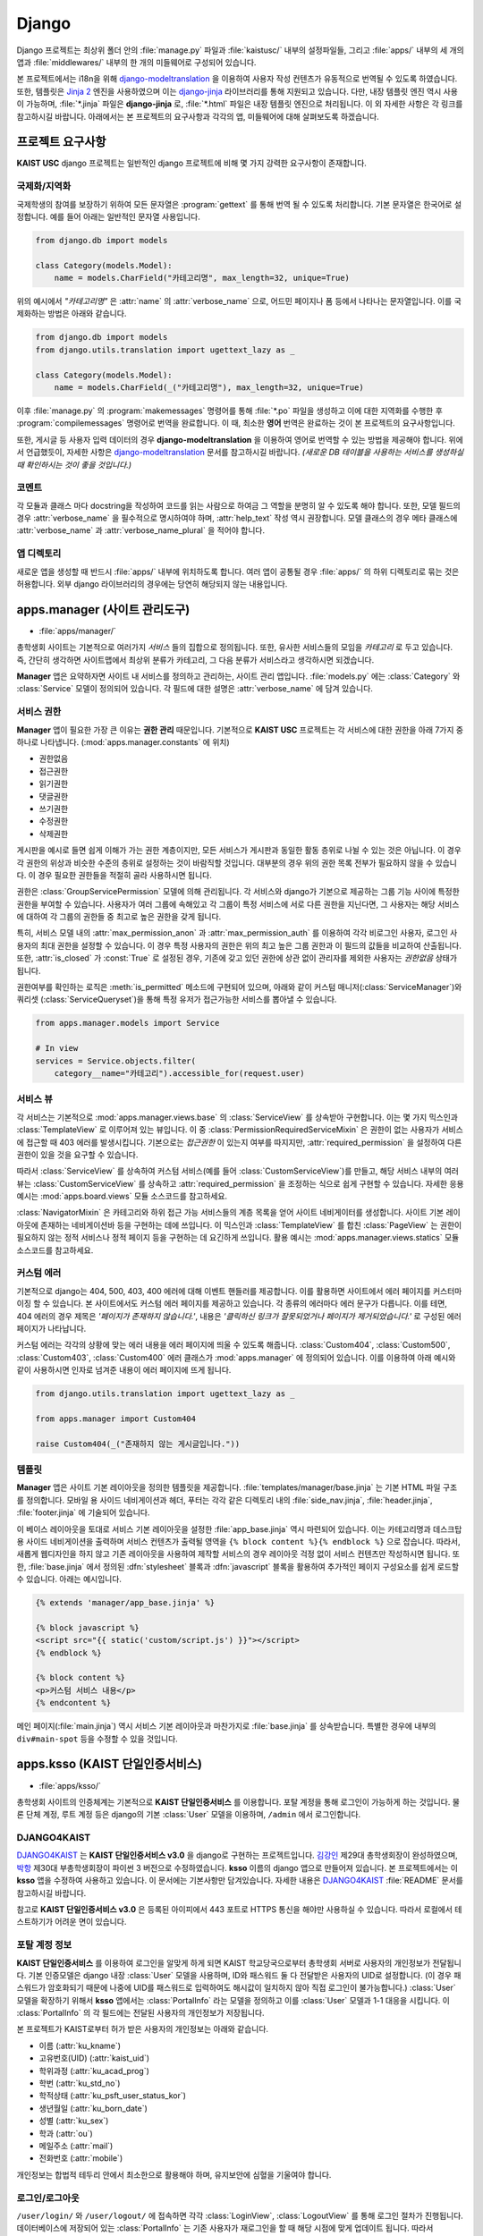 Django
===============================================

Django 프로젝트는 최상위 폴더 안의 :file:`manage.py` 파일과 :file:`kaistusc/` 내부의 설정파일들, 그리고 :file:`apps/` 내부의 세 개의 앱과 :file:`middlewares/` 내부의 한 개의 미들웨어로 구성되어 있습니다.

본 프로젝트에서는 i18n을 위해 django-modeltranslation_ 을 이용하여 사용자 작성 컨텐츠가 유동적으로 번역될 수 있도록 하였습니다.
또한, 템플릿은 `Jinja 2`_ 엔진을 사용하였으며 이는 django-jinja_ 라이브러리를 통해 지원되고 있습니다.
다만, 내장 템플릿 엔진 역시 사용이 가능하며, :file:`*.jinja` 파일은 **django-jinja** 로, :file:`*.html` 파일은 내장 템플릿 엔진으로 처리됩니다.
이 외 자세한 사항은 각 링크를 참고하시길 바랍니다.
아래에서는 본 프로젝트의 요구사항과 각각의 앱, 미들웨어에 대해 살펴보도록 하겠습니다.


프로젝트 요구사항
-----------------

**KAIST USC** django 프로젝트는 일반적인 django 프로젝트에 비해 몇 가지 강력한 요구사항이 존재합니다.


국제화/지역화
~~~~~~~~~~~~~

국제학생의 참여를 보장하기 위하여 모든 문자열은 :program:`gettext` 를 통해 번역 될 수 있도록 처리합니다.
기본 문자열은 한국어로 설정합니다.
예를 들어 아래는 일반적인 문자열 사용입니다.

.. code-block:: python3

    from django.db import models
    
    class Category(models.Model):
        name = models.CharField("카테고리명", max_length=32, unique=True)

위의 예시에서 *"카테고리명"* 은 :attr:`name` 의 :attr:`verbose_name` 으로, 어드민 페이지나 폼 등에서 나타나는 문자열입니다.
이를 국제화하는 방법은 아래와 같습니다.

.. code-block:: python3

    from django.db import models
    from django.utils.translation import ugettext_lazy as _

    class Category(models.Model):
        name = models.CharField(_("카테고리명"), max_length=32, unique=True)

이후 :file:`manage.py` 의 :program:`makemessages` 명령어를 통해 :file:`*.po` 파일을 생성하고 이에 대한 지역화를 수행한 후 :program:`compilemessages` 명령어로 번역을 완료합니다.
이 때, 최소한 **영어** 번역은 완료하는 것이 본 프로젝트의 요구사항입니다.

또한, 게시글 등 사용자 입력 데이터의 경우 **django-modeltranslation** 을 이용하여 영어로 번역할 수 있는 방법을 제공해야 합니다.
위에서 언급했듯이, 자세한 사항은 django-modeltranslation_ 문서를 참고하시길 바랍니다.
*(새로운 DB 테이블을 사용하는 서비스를 생성하실 때 확인하시는 것이 좋을 것입니다.)*


코멘트
~~~~~~

각 모듈과 클래스 마다 docstring을 작성하여 코드를 읽는 사람으로 하여금 그 역할을 분명히 알 수 있도록 해야 합니다.
또한, 모델 필드의 경우 :attr:`verbose_name` 을 필수적으로 명시하여야 하며, :attr:`help_text` 작성 역시 권장합니다.
모델 클래스의 경우 메타 클래스에 :attr:`verbose_name` 과 :attr:`verbose_name_plural` 을 적어야 합니다.


앱 디렉토리
~~~~~~~~~~~

새로운 앱을 생성할 때 반드시 :file:`apps/` 내부에 위치하도록 합니다.
여러 앱이 공통될 경우 :file:`apps/` 의 하위 디렉토리로 묶는 것은 허용합니다.
외부 django 라이브러리의 경우에는 당연히 해당되지 않는 내용입니다.


apps.manager (사이트 관리도구)
------------------------------

- :file:`apps/manager/`

총학생회 사이트는 기본적으로 여러가지 *서비스* 들의 집합으로 정의됩니다.
또한, 유사한 서비스들의 모임을 *카테고리* 로 두고 있습니다.
즉, 간단히 생각하면 사이트맵에서 최상위 분류가 카테고리, 그 다음 분류가 서비스라고 생각하시면 되겠습니다.

**Manager** 앱은 요약하자면 사이트 내 서비스를 정의하고 관리하는, 사이트 관리 앱입니다.
:file:`models.py` 에는 :class:`Category` 와 :class:`Service` 모델이 정의되어 있습니다.
각 필드에 대한 설명은 :attr:`verbose_name` 에 담겨 있습니다.


서비스 권한
~~~~~~~~~~~

**Manager** 앱이 필요한 가장 큰 이유는 **권한 관리** 때문입니다.
기본적으로 **KAIST USC** 프로젝트는 각 서비스에 대한 권한을 아래 7가지 중 하나로 나타냅니다. (:mod:`apps.manager.constants` 에 위치)

- 권한없음
- 접근권한
- 읽기권한
- 댓글권한
- 쓰기권한
- 수정권한
- 삭제권한

게시판을 예시로 들면 쉽게 이해가 가는 권한 계층이지만, 모든 서비스가 게시판과 동일한 활동 층위로 나뉠 수 있는 것은 아닙니다.
이 경우 각 권한의 위상과 비슷한 수준의 층위로 설정하는 것이 바람직할 것입니다.
대부분의 경우 위의 권한 목록 전부가 필요하지 않을 수 있습니다.
이 경우 필요한 권한들을 적절히 골라 사용하시면 됩니다.

권한은 :class:`GroupServicePermission` 모델에 의해 관리됩니다.
각 서비스와 django가 기본으로 제공하는 그룹 기능 사이에 특정한 권한을 부여할 수 있습니다.
사용자가 여러 그룹에 속해있고 각 그룹이 특정 서비스에 서로 다른 권한을 지닌다면, 그 사용자는 해당 서비스에 대하여 각 그룹의 권한들 중 최고로 높은 권한을 갖게 됩니다.

특히, 서비스 모델 내의 :attr:`max_permission_anon` 과 :attr:`max_permission_auth` 를 이용하여 각각 비로그인 사용자, 로그인 사용자의 최대 권한을 설정할 수 있습니다.
이 경우 특정 사용자의 권한은 위의 최고 높은 그룹 권한과 이 필드의 값들을 비교하여 산출됩니다.
또한, :attr:`is_closed` 가 :const:`True` 로 설정된 경우, 기존에 갖고 있던 권한에 상관 없이 관리자를 제외한 사용자는 *권한없음* 상태가 됩니다.

권한여부를 확인하는 로직은 :meth:`is_permitted` 메소드에 구현되어 있으며, 아래와 같이 커스텀 매니저(:class:`ServiceManager`)와 쿼리셋 (:class:`ServiceQueryset`)을 통해 특정 유저가 접근가능한 서비스를 뽑아낼 수 있습니다.

.. code-block:: python3

    from apps.manager.models import Service

    # In view
    services = Service.objects.filter(
        category__name="카테고리").accessible_for(request.user)


서비스 뷰
~~~~~~~~~

각 서비스는 기본적으로 :mod:`apps.manager.views.base` 의 :class:`ServiceView` 를 상속받아 구현합니다.
이는 몇 가지 믹스인과 :class:`TemplateView` 로 이루어져 있는 뷰입니다.
이 중 :class:`PermissionRequiredServiceMixin` 은 권한이 없는 사용자가 서비스에 접근할 때 403 에러를 발생시킵니다.
기본으로는 *접근권한* 이 있는지 여부를 따지지만, :attr:`required_permission` 을 설정하여 다른 권한이 있을 것을 요구할 수 있습니다.

따라서 :class:`ServiceView` 를 상속하여 커스텀 서비스(예를 들어 :class:`CustomServiceView`)를 만들고, 해당 서비스 내부의 여러 뷰는 :class:`CustomServiceView` 를 상속하고 :attr:`required_permission` 을 조정하는 식으로 쉽게 구현할 수 있습니다.
자세한 응용 예시는 :mod:`apps.board.views` 모듈 소스코드를 참고하세요.

:class:`NavigatorMixin` 은 카테고리와 하위 접근 가능 서비스들의 계층 목록을 얻어 사이트 네비게이터를 생성합니다.
사이트 기본 레이아웃에 존재하는 네비게이션바 등을 구현하는 데에 쓰입니다.
이 믹스인과 :class:`TemplateView` 를 합친 :class:`PageView` 는 권한이 필요하지 않는 정적 서비스나 정적 페이지 등을 구현하는 데 요긴하게 쓰입니다.
활용 예시는 :mod:`apps.manager.views.statics` 모듈 소스코드를 참고하세요.


커스텀 에러
~~~~~~~~~~~

기본적으로 django는 404, 500, 403, 400 에러에 대해 이벤트 핸들러를 제공합니다.
이를 활용하면 사이트에서 에러 페이지를 커스터마이징 할 수 있습니다.
본 사이트에서도 커스텀 에러 페이지를 제공하고 있습니다.
각 종류의 에러마다 에러 문구가 다릅니다.
이를 테면, 404 에러의 경우 제목은 *'페이지가 존재하지 않습니다.'*, 내용은 *'클릭하신 링크가 잘못되었거나 페이지가 제거되었습니다.'* 로 구성된 에러 페이지가 나타납니다.

커스텀 에러는 각각의 상황에 맞는 에러 내용을 에러 페이지에 띄울 수 있도록 해줍니다.
:class:`Custom404`, :class:`Custom500`, :class:`Custom403`, :class:`Custom400` 에러 클래스가 :mod:`apps.manager` 에 정의되어 있습니다.
이를 이용하여 아래 예시와 같이 사용하시면 인자로 넘겨준 내용이 에러 페이지에 뜨게 됩니다.

.. code-block:: python3

    from django.utils.translation import ugettext_lazy as _

    from apps.manager import Custom404

    raise Custom404(_("존재하지 않는 게시글입니다."))


템플릿
~~~~~~

**Manager** 앱은 사이트 기본 레이아웃을 정의한 템플릿을 제공합니다.
:file:`templates/manager/base.jinja` 는 기본 HTML 파일 구조를 정의합니다.
모바일 용 사이드 네비게이션과 헤더, 푸터는 각각 같은 디렉토리 내의 :file:`side_nav.jinja`, :file:`header.jinja`, :file:`footer.jinja` 에 기술되어 있습니다.

이 베이스 레이아웃을 토대로 서비스 기본 레이아웃을 설정한 :file:`app_base.jinja` 역시 마련되어 있습니다.
이는 카테고리명과 데스크탑 용 사이드 네비게이션을 출력하며 서비스 컨텐츠가 출력될 영역을 ``{% block content %}{% endblock %}`` 으로 잡습니다.
따라서, 새롭게 웹디자인을 하지 않고 기존 레이아웃을 사용하여 제작할 서비스의 경우 레이아웃 걱정 없이 서비스 컨텐츠만 작성하시면 됩니다.
또한, :file:`base.jinja` 에서 정의된 :dfn:`stylesheet` 블록과 :dfn:`javascript` 블록을 활용하여 추가적인 페이지 구성요소를 쉽게 로드할 수 있습니다.
아래는 예시입니다.

.. code-block:: html+jinja

    {% extends 'manager/app_base.jinja' %}

    {% block javascript %}
    <script src="{{ static('custom/script.js') }}"></script>
    {% endblock %}

    {% block content %}
    <p>커스텀 서비스 내용</p>
    {% endcontent %}

메인 페이지(:file:`main.jinja`) 역시 서비스 기본 레이아웃과 마찬가지로 :file:`base.jinja` 를 상속받습니다.
특별한 경우에 내부의 ``div#main-spot`` 등을 수정할 수 있을 것입니다.


apps.ksso (KAIST 단일인증서비스)
--------------------------------

- :file:`apps/ksso/`

총학생회 사이트의 인증체계는 기본적으로 **KAIST 단일인증서비스** 를 이용합니다.
포탈 계정을 통해 로그인이 가능하게 하는 것입니다.
물론 단체 계정, 루트 계정 등은 django의 기본 :class:`User` 모델을 이용하며, ``/admin`` 에서 로그인합니다.


DJANGO4KAIST
~~~~~~~~~~~~

DJANGO4KAIST_ 는 **KAIST 단일인증서비스 v3.0** 을 django로 구현하는 프로젝트입니다.
김강인_ 제29대 총학생회장이 완성하였으며, 박항_ 제30대 부총학생회장이 파이썬 3 버전으로 수정하였습니다.
**ksso** 이름의 django 앱으로 만들어져 있습니다.
본 프로젝트에서는 이 **ksso** 앱을 수정하여 사용하고 있습니다.
이 문서에는 기본사항만 담겨있습니다.
자세한 내용은 DJANGO4KAIST_ :file:`README` 문서를 참고하시길 바랍니다.

참고로 **KAIST 단일인증서비스 v3.0** 은 등록된 아이피에서 443 포트로 HTTPS 통신을 해야만 사용하실 수 있습니다.
따라서 로컬에서 테스트하기가 어려운 면이 있습니다.


포탈 계정 정보
~~~~~~~~~~~~~~

**KAIST 단일인증서비스** 를 이용하여 로그인을 알맞게 하게 되면 KAIST 학교당국으로부터 총학생회 서버로 사용자의 개인정보가 전달됩니다.
기본 인증모델은 django 내장 :class:`User` 모델을 사용하며, ID와 패스워드 둘 다 전달받은 사용자의 UID로 설정합니다.
(이 경우 패스워드가 암호화되기 때문에 나중에 UID를 패스워드로 입력하여도 해시값이 일치하지 않아 직접 로그인이 불가능합니다.)
:class:`User` 모델을 확장하기 위해서 **ksso** 앱에서는 :class:`PortalInfo` 라는 모델을 정의하고 이를 :class:`User` 모델과 1-1 대응을 시킵니다.
이 :class:`PortalInfo` 의 각 필드에는 전달된 사용자의 개인정보가 저장됩니다.

본 프로젝트가 KAIST로부터 허가 받은 사용자의 개인정보는 아래와 같습니다.

- 이름 (:attr:`ku_kname`)
- 고유번호(UID) (:attr:`kaist_uid`)
- 학위과정 (:attr:`ku_acad_prog`)
- 학번 (:attr:`ku_std_no`)
- 학적상태 (:attr:`ku_psft_user_status_kor`)
- 생년월일 (:attr:`ku_born_date`)
- 성별 (:attr:`ku_sex`)
- 학과 (:attr:`ou`)
- 메일주소 (:attr:`mail`)
- 전화번호 (:attr:`mobile`)


개인정보는 합법적 테두리 안에서 최소한으로 활용해야 하며, 유지보안에 심혈을 기울여야 합니다.


로그인/로그아웃
~~~~~~~~~~~~~~~

``/user/login/`` 와 ``/user/logout/`` 에 접속하면 각각 :class:`LoginView`, :class:`LogoutView` 를 통해 로그인 절차가 진행됩니다.
데이터베이스에 저장되어 있는 :class:`PortalInfo` 는 기존 사용자가 재로그인을 할 때 해당 시점에 맞게 업데이트 됩니다.
따라서 :class:`PortalInfo` 에 저장된 정보는 최신 정보가 아닐 수 있습니다.

로그인과 로그아웃 URL 뒤 ``next`` 파라미터를 통해 로그인/아웃 처리 후 이동할 경로를 지정할 수 있습니다.
로그인의 경우 *단일 서비스 인증 페이지* 에서 인증을 담당하기 때문에 리다이렉션 경로 저장을 위해 쿠키를 사용합니다.
아래는 로그인 후 *about* 페이지로 이동하는 예시입니다.

.. code-block:: html

    <a href="/user/login/?next=/about/">로그인 후 about 페이지 이동</a>


정보제공 동의절차
~~~~~~~~~~~~~~~~~

기존 **DJANGO4KAIST** 에서 제공하는 기능에 더하여 본 프로젝트에서는 **정보제공 동의절차** 를 구현하였습니다.
사용자가 본인의 개인정보 제공에 동의할 때에만 사이트를 이용할 수 있도록 최초 로그인 시 정보제공 동의페이지로 이동시킵니다.
여기서 동의하지 않을 경우 :class:`User` 모델과 :class:`PortalInfo` 모델 인스턴스를 삭제하고 로그아웃 처리합니다.
일련의 과정은 :mod:`apps.ksso.views` 모듈의 :class:`SignUpView`, :class:`AgreeView`, :class:`DisagreeView` 에 구현되어 있습니다.

정보제공 동의절차 기능에 있어 중요한 점은 사용자가 동의페이지에서 아무런 선택을 하지 않은 채 사이트를 이탈할 가능성이 있다는 점입니다.
이에 대한 해결책으로 :class:`PortalInfo` 모델에 :attr:`is_signed_up` 필드를 추가하여 정보제공 동의여부를 기록할 수 있도록 하였습니다.
또한, 아직 동의여부를 선택하지 않은 사용자의 개인정보가 DB 상에 존재하는 문제점을 최대한 해결하기 위하여 시스템 관리자를 제외하고 사이트 관리자, 스태프 등이 정보를 활용하지 못하도록 :attr:`is_signed_up` 이 :const:`True` 인 사용자만 필터링한 :class:`PortalInfoManager` 를 기본 매니저로 설정하였습니다.
따라서 사이트 관리자, 스태프 등 어드민 페이지 이용 권한이 있는 자들은 동의여부 선택하지 않은 사용자의 개인정보를 확인할 수 없게 됩니다.

직접적으로 모든 사용자를 다뤄야 할 경우가 있다면 :class:`PortalInfo` 의 :attr:`all_objects` 매니저를 이용하시면 됩니다.
:class:`ServiceView` 를 상속받아 구현된 모든 서비스들은 :class:`SignUpRequiredMixin` 이 최우선적으로 발동하여 :attr:`is_signed_up` 이 :const:`False` 일 경우에 자동적으로 정보제공 동의페이지로 이동하게 됩니다.


apps.board (게시판)
-------------------

- :file:`apps/board/`

**Board** 앱은 사이트의 기본 게시판 기능을 구현합니다.
게시판, 게시글, 댓글, 첨부파일, 태그 등 다양한 기능을 제공합니다.
:mod:`apps.board.models` 모듈 내에 위치한 :class:`Board` 모델은 :class:`Service` 모델을 상속받습니다.
따라서 여타 서비스와 같이 일괄적인 관리가 가능합니다.
기본적으로 게시판은 게시글의 집합으로, 게시글 기능 어떻게 구현하느냐가 더 중요하다고 말할 수 있습니다.


포스트 권한
~~~~~~~~~~~

게시글과 댓글은 모두 :class:`BasePost` 를 상속받습니다.
이 :class:`BasePost` 모델에는 권한 관리를 위하여 :meth:`is_permitted` 메서드가 정의되어 있습니다.
:meth:`is_permitted` 는 게시글, 댓글 등 여러 포스트 상속 모델들의 권한 설정을 커스터마이징 할 수 있도록 :meth:`pre_permitted` 와 :meth:`post_permitted` 메서드를 호출합니다.
이들은 기본적으로 :const:`True` 를 리턴하고 있으며, 게시글 댓글 등 포스트 상속 모델에서 두 메서드를 필요 시 오버라이드 하는 방식으로 활용할 수 있습니다.

예를 들어, 댓글을 구현한 :class:`Comment` 모델의 경우 :meth:`pre_permitted` 에서 댓글이 달린 포스트의 *읽기권한* 을 요구합니다.
그리고 :meth:`post_permitted` 에서는 댓글이 달린 포스트가 속한 게시판에서 사용자가 요청한 권한을 갖고있는지 여부를 판단합니다.

.. code-block:: python3

    # apps/board/models.py

    class Comment(BasePost):

        ...

        def pre_permitted(self, user, permission):
            return self.parent_post.is_permitted(user, PERM_READ)

        def post_permitted(self, user, permission):
            return self.parent_post.board.is_permitted(user, permission)

이런 식으로 기본적인 포스트 권한 체크 전후로 해당 포스트(위의 예제에서는 댓글)와 연결된 상위 모델들의 권한을 체크하여 연동하는 등 추가적인 로직을 손쉽게 구현할 수 있습니다.


사용자 활동 기록
~~~~~~~~~~~~~~~~

각 포스트에 조회, 추천, 비추천과 같은 사용자 반응이나 특정 활동을 기록할 수 있는 기능을 제공합니다.
기본 사용자 활동으로 조회, 추천/비추천 두 가지가 구현되어 있습니다.
이 외의 활동 역시 손쉽게 추가하여 제공하는 기능을 확장하실 수 있습니다.

.. code-block:: python3

    # apps/board/models.py

    # Post Activities
    ACTIVITY_VIEW = 'VIEW'
    ACTIVITY_VOTE = 'VOTE'

:class:`PostActivity` 모델은 사용자, IP 주소, 포스트, 활동구분 4가지 정보를 저장합니다.
기본적으로 동일 포스트에는 특정 활동을 사용자 당 한 번만 하도록 허용하고 있습니다.
사용자가 로그인을 하지 않았을 경우 IP 주소로 이를 갈음합니다.
이 :class:`PostActivity` 모델은 :class:`BasePost` 모델과 :class:`User` 모델 사이의 다대다 관계에서 중간모델_ 역할을 합니다.

:class:`BasePost` 모델의 :meth:`get_acitivity_count` 메서드를 통해 특정 활동이 몇 번 이루어졌는지 집계할 수 있습니다.
또한, :meth:`assign_activity` 는 특정 유저의 활동을 추가합니다.
이 두 메서드를 통해 조회와 추천/비추천 두 활동 외에도 다양한 활동을 구현할 수 있습니다.
:meth:`assign_activity` 매서드는 이미 활동을 한 사용자의 경우 아무런 처리를 하지 않고 :const:`False` 를 리턴합니다.
처음 활동을 하는 경우 활동을 등록하고 :const:`True` 를 리턴합니다.
이 리턴값을 가지고 활동 처리 후 추가 로직을 뷰 차원에서 구현할 수도 있을 것입니다.

위 두 메서드를 조회 활동에 한정시킨 메서드 :meth:`get_hits`, :meth:`assign_hits` 가 존재하며, shortcut 개념으로 이해하면 됩니다.

추천/비추천의 경우 동일한 활동으로 기록되며, 이는 특정 사용자가 추천을 했는지 비추천을 했는지 파악하지 못하도록 하기 위함입니다.
따라서 위에서 언급한 뷰 차원의 추가 로직을 통해 :class:`BasePost` 모델에 마련되어 있는 :attr:`vote_up` 과 :attr:`vote_down` 필드를 단발적으로 증가시키는 형태로 추천/비추천 수를 기록합니다.

.. code-block:: python3

    # apps/board/views.py::PostVoteView::post

    ...

    is_new = post.assign_activity(request, ACTIVITY_VOTE)
    if is_new:
        if kwargs['mode'] == 'up':
            post.vote_up += 1
        if kwargs['mode'] == 'down':
            post.vote_down += 1
        post.save()
    return HttpResponse(is_new)


포스트 뷰
~~~~~~~~~

게시글을 보여주는 :class:`PostView` 는 :class:`BoardView` 를 상속받습니다.
그런데 단순히 게시판 권한 체크 로직만 따라가면 개별 포스트에 대한 권한 체크가 이뤄지지 않습니다.
이를 해결하기 위해 :class:`PostView` 는 :class:`PermissionRequiredServiceMixin` 의 :meth:`has_permission` 을 오버라이드 하여 개별 포스트 권한 체크를 시행하고 있습니다.
:meth:`has_permission` 에서 사용되는 :attr:`required_permission` 값을 기본 *읽기권한* 으로 설정하였습니다.
그리고 우선적으로 :meth:`super` 메서드를 통해 게시판 *접근권한* 이 있는지 체크한 후 :class:`Post` 객체를 추출하여 저장합니다.
마지막으로 이 객체에 대한 이용권한을 테스트하고 그 여부를 리턴하고 있습니다.

위 과정은 :class:`PermissionRequiredServiceMixin` 을 어떻게 활용하고 확장할 것인가에 대한 좋은 예시라고 생각합니다.
더욱 주목해야 할 점은, 이러한 :class:`PostView` 를 상속하여 게시글을 수정하는 :class:`PostEditView`, 게시글을 삭제하는 :class:`PostDeleteView`, 댓글을 작성하는 :class:`CommentWriteView`, 댓글을 삭제하는 :class:`CommentDeleteView`, 게시글 추천기능을 관장하는 :class:`PostVoteView` 등이 구현되었다는 점입니다.
예를 들어, :class:`PostDeleteView` 의 경우 :attr:`required_permission` 을 *삭제권한* 으로만 설정하고 삭제로직만 추가하면 구현이 완료되는 것입니다.

.. code-block:: python3

    # apps/board/views.py

    class PostDeleteView(PostView):

    template_name = None
    required_permission = PERM_DELETE

    def post(self, request, *args, **kwargs):
        post = self.post_
        post.is_deleted = True
        post.save()
        return HttpResponseRedirect(post.board.get_absolute_url())


위와 같이 상속기능을 이용하여 손쉽게 많은 기능들을 구현할 수 있습니다.


middlewares.locale (다국어 지원)
--------------------------------

- :file:`middlewares/locale.py`

**Locale** 모듈은 세션을 통해 사용자가 원하는 언어로 사이트를 이용할 수 있게끔 지원하는 기능을 제공합니다.
기본적으로 사용자 로케일이 전달되어 이를 변경하여 다른 언어로 사이트를 이용하기에는 번잡스러운 부분이 많습니다.
그러나 본 모듈 내 있는 :class:`SessionBasedLocaleMiddleware` 는 사용자가 한 번 URL 상 GET 파라미터 ``lang`` 을 통해 언어코드를 전달하면 로케일을 변경하고 이를 세션에 저장하여 지속성을 유지합니다.

본 미들웨어는 schmidsi_ 님의 `Set language via HTTP GET Parameter`_ 코드를 django 1.10 버전에 맞게 수정한 것입니다.


.. _django-modeltranslation: http://django-modeltranslation.readthedocs.io/en/latest/
.. _`Jinja 2`: http://jinja.pocoo.org/docs/2.9/
.. _django-jinja: http://niwinz.github.io/django-jinja/latest/
.. _DJANGO4KAIST: https://github.com/talkwithraon/tree/py3/
.. _김강인: https://github.com/talkwithraon/
.. _박항: https://github.com/hangpark/
.. _중간모델: https://docs.djangoproject.com/en/1.10/topics/db/models/#intermediary-manytomany/
.. _schmidsi: https://github.com/schmidsi/
.. _`Set language via HTTP GET Parameter`: https://djangosnippets.org/snippets/1948/
